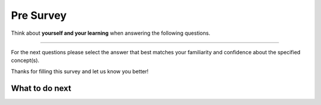 Pre Survey 
-----------------------------------------------------

Think about **yourself and your learning** when answering the following questions.

==============

.. .. poll:: self-efficacy-1
..     :option_1: Strongly disagree
..     :option_2: Disagree
..     :option_3: Neither agree nor disagree
..     :option_4: Agree
..     :option_5: Strongly agree
..     :results: instructor

..     I will be able to achieve most of the goals that I have set for myself.

.. .. poll:: self-efficacy-2
..     :option_1: Strongly disagree
..     :option_2: Disagree
..     :option_3: Neither agree nor disagree
..     :option_4: Agree
..     :option_5: Strongly agree
..     :results: instructor

..     When facing difficult tasks, I am certain that I will accomplish them.

.. .. poll:: self-efficacy-3
..     :option_1: Strongly disagree
..     :option_2: Disagree
..     :option_3: Neither agree nor disagree
..     :option_4: Agree
..     :option_5: Strongly agree
..     :results: instructor

..     In general, I think that I can obtain outcomes that are important to me.

.. .. poll:: self-efficacy-4
..     :option_1: Strongly disagree
..     :option_2: Disagree
..     :option_3: Neither agree nor disagree
..     :option_4: Agree
..     :option_5: Strongly agree
..     :results: instructor

..     I believe I can succeed at most any endeavor to which I set my mind.

.. .. poll:: self-efficacy-5
..     :option_1: Strongly disagree
..     :option_2: Disagree
..     :option_3: Neither agree nor disagree
..     :option_4: Agree
..     :option_5: Strongly agree
..     :results: instructor

..     I will be able to successfully overcome many challenges.

.. .. poll:: self-efficacy-6
..     :option_1: Strongly disagree
..     :option_2: Disagree
..     :option_3: Neither agree nor disagree
..     :option_4: Agree
..     :option_5: Strongly agree
..     :results: instructor

..     I am confident that I can perform effectively on many different tasks.

.. .. poll:: self-efficacy-7
..     :option_1: Strongly disagree
..     :option_2: Disagree
..     :option_3: Neither agree nor disagree
..     :option_4: Agree
..     :option_5: Strongly agree
..     :results: instructor

..     Compared to other people, I can do most tasks very well.

.. .. poll:: self-efficacy-8
..     :option_1: Strongly disagree
..     :option_2: Disagree
..     :option_3: Neither agree nor disagree
..     :option_4: Agree
..     :option_5: Strongly agree
..     :results: instructor

..     Even when things are tough, I can perform quite well.

.. poll:: CS-self-efficacy-1
    :option_1: Strongly disagree
    :option_2: Disagree
    :option_3: Neither agree nor disagree
    :option_4: Agree
    :option_5: Strongly agree
    :results: instructor

    Generally I have felt secure about attempting computer programming problems.

.. poll:: CS-self-efficacy-2
    :option_1: Strongly disagree
    :option_2: Disagree
    :option_3: Neither agree nor disagree
    :option_4: Agree
    :option_5: Strongly agree
    :results: instructor

    I am sure I could do advanced work in computer science.

.. poll:: CS-self-efficacy-3
    :option_1: Strongly disagree
    :option_2: Disagree
    :option_3: Neither agree nor disagree
    :option_4: Agree
    :option_5: Strongly agree
    :results: instructor

    I am sure that I can learn programming.

.. poll:: CS-self-efficacy-4
    :option_1: Strongly disagree
    :option_2: Disagree
    :option_3: Neither agree nor disagree
    :option_4: Agree
    :option_5: Strongly agree
    :results: instructor

    I think I could handle more difficult programming problems.

.. poll:: CS-self-efficacy-5
    :option_1: Strongly disagree
    :option_2: Disagree
    :option_3: Neither agree nor disagree
    :option_4: Agree
    :option_5: Strongly agree
    :results: instructor

    I can get good grades in computer science.

.. poll:: CS-self-efficacy-6
    :option_1: Strongly disagree
    :option_2: Disagree
    :option_3: Neither agree nor disagree
    :option_4: Agree
    :option_5: Strongly agree
    :results: instructor

    I have a lot of self-confidence when it comes to programming.

For the next questions please select the answer that best
matches your familiarity and confidence
about the specified concept(s).

.. poll:: 206-se-loop-7
    :option_1: I am unfamiliar with this concept
    :option_2: I know what it means, but have not used it in a program
    :option_3: I have used this concept in a program, but am not confident about my ability to use it
    :option_4: I am confident in my ability to use this concept in simple programs
    :option_5: I am confident in my ability to use this concept in complex programs
    :results: instructor

    Loops/Iteration like <code>for n in nums:</code> and <code>for i in range(4):</code>

.. poll:: 206-se-cond-8
    :option_1: I am unfamiliar with this concept
    :option_2: I know what it means, but have not used it in a program
    :option_3: I have used this concept in a program, but am not confident about my ability to use it
    :option_4: I am confident in my ability to use this concept in simple programs
    :option_5: I am confident in my ability to use this concept in complex programs
    :results: instructor

    Conditionals/Selection Statements like <code>if x < 3:</code>

.. poll:: 206-se-func-9
    :option_1: I am unfamiliar with this concept
    :option_2: I know what it means, but have not used it in a program
    :option_3: I have used this concept in a program, but am not confident about my ability to use it
    :option_4: I am confident in my ability to use this concept in simple programs
    :option_5: I am confident in my ability to use this concept in complex programs
    :results: instructor

    Functions like <code>def get_odd(nums):</code>

.. poll:: 206-se-list-dic-10
    :option_1: I am unfamiliar with these concepts
    :option_2: I know what they mean, but have not used them in a program
    :option_3: I have used these concepts in a program, but am not confident about my ability to use them
    :option_4: I am confident in my ability to use these concepts in simple programs
    :option_5: I am confident in my ability to use these concepts in complex programs
    :results: instructor

    Lists like <code>a = ["red", "green"]</code> and dictionaries like <code>d = {"red": 2, "green": 3}</code>

Thanks for filling this survey and let us know you better!

What to do next
============================
.. raw:: html

    <h4>Click on the following link to start practice 👉 <b><a id="fl-next">Practice</a></b></h4>

.. raw:: html

    <script type="text/javascript" >

      window.onload = function() {

        a = document.getElementById("fl-next")

        // randomly pick one of two relative urls
        var v = Math.floor(Math.random() * 9) + 1;
        if (v % 2 == 0)
        {
              a.href = "fl-toggle.html"
        }
        else
        {
               a.href = "fl-write.html"
        }

        };
    </script>
